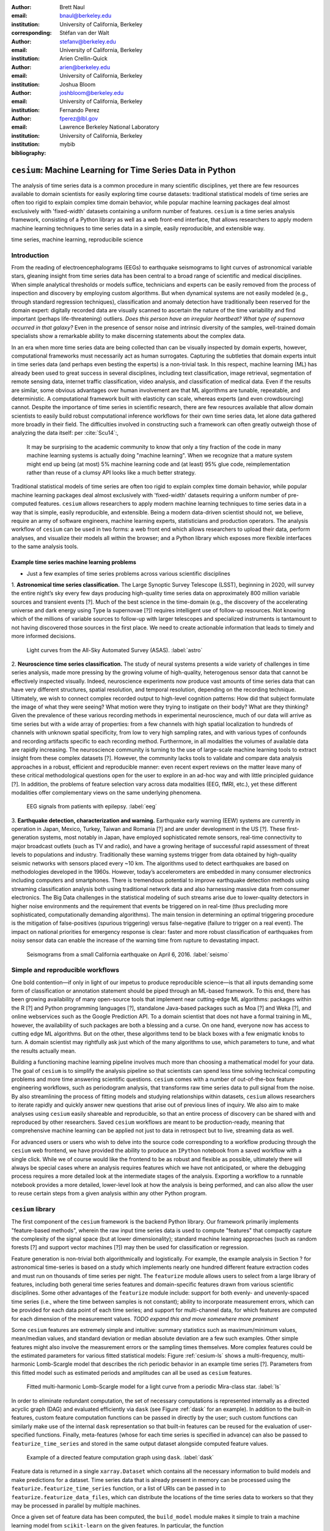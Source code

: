 :author: Brett Naul
:email: bnaul@berkeley.edu
:institution: University of California, Berkeley
:corresponding:

:author: Stéfan van der Walt
:email: stefanv@berkeley.edu
:institution: University of California, Berkeley

:author: Arien Crellin-Quick
:email: arien@berkeley.edu
:institution: University of California, Berkeley

:author: Joshua Bloom
:email: joshbloom@berkeley.edu
:institution: University of California, Berkeley

:author: Fernando Perez
:email: fperez@lbl.gov
:institution: Lawrence Berkeley National Laboratory
:institution: University of California, Berkeley

:bibliography: mybib

-----------------------------------------------------------
``cesium``: Machine Learning for Time Series Data in Python
-----------------------------------------------------------

.. class:: abstract

   The analysis of time series data is a common procedure in many scientific
   disciplines, yet there are few resources available to domain scientists for
   easily exploring time course datasets: traditional statistical models of time
   series are often too rigid to explain complex time domain behavior, while
   popular machine learning packages deal almost exclusively with 'fixed-width'
   datasets containing a uniform number of features. ``cesium`` is a time
   series analysis framework, consisting of a Python library as well as a web
   front-end interface, that allows researchers to apply modern machine
   learning techniques to time series data in a simple, easily
   reproducible, and extensible way.

.. class:: keywords

   time series, machine learning, reproducibile science

Introduction
============
From the reading of electroencephalograms (EEGs) to earthquake seismograms to light
curves of astronomical variable stars, gleaning insight from time series data
has been central to a broad range of scientific and medical disciplines. When
simple analytical thresholds or models suffice, technicians and
experts can be easily removed from the process of inspection and discovery by
employing custom algorithms. But when dynamical systems are not easily modeled
(e.g., through standard regression techniques), classification and anomaly
detection have traditionally been reserved for the domain expert: digitally
recorded data are visually scanned to ascertain the nature of the time
variability and find important (perhaps life-threatening) outliers. *Does this
person have an irregular heartbeat? What type of supernova occurred in that
galaxy?* Even in the presence of sensor noise and intrinsic diversity of the
samples, well-trained domain specialists show a remarkable ability to make
discerning statements about the complex data.

In an era when more time series data are being collected than can be visually
inspected by domain experts, however, computational frameworks must necessarily
act as human surrogates. Capturing the subtleties that domain experts intuit in
time series data (and perhaps even besting the experts) is a non-trivial task.
In this respect, machine learning (ML) has already been used to great success
in several disciplines, including text classification, image retrieval,
segmentation of remote sensing data, internet traffic classification, video
analysis, and classification of medical data. Even if the results are similar,
some obvious advantages over human involvement are that ML algorithms are
tunable, repeatable, and deterministic. A computational framework built with
elasticity can scale, whereas experts (and even crowdsourcing) cannot.
Despite the importance of time series in scientific research, there are few
resources available that allow domain scientists to easily build robust
computational inference workflows for their own time series data, let alone
data gathered more broadly in their field. The difficulties involved in
constructing such a framework can often greatly outweigh those of analyzing the
data itself: per :cite:`Scu14`:,
 
        It may be surprising to the academic community to know that only a tiny
        fraction of the code in many machine learning systems is actually doing
        "machine learning". When we recognize that a mature system might end up
        being (at most) 5% machine learning code and (at least) 95% glue code,
        reimplementation rather than reuse of a clumsy API looks like a much
        better strategy.

Traditional statistical models of time series are often too rigid to explain
complex time domain behavior, while popular machine learning packages deal
almost exclusively with 'fixed-width' datasets requiring a uniform number of
pre-computed features. ``cesium`` allows researchers to apply modern machine
learning techniques to time series data in a way that is simple, easily
reproducible, and extensible. Being a modern data-driven scientist should not,
we believe, require an army of software engineers, machine learning experts,
statisticians and production operators. The analysis workflow of ``cesium``
can be used in two forms: a web front end which allows researchers to upload
their data, perform analyses, and visualize their models all within the
browser; and a Python library which exposes more flexible interfaces to the
same analysis tools.

Example time series machine learning problems
---------------------------------------------
- Just a few examples of time series problems across various scientific disciplines
 
1. **Astronomical time series classification.** The Large Synoptic Survey
Telescope (LSST), beginning in 2020, will survey the entire night’s sky
every few days producing high-quality time series data on approximately 800
million variable sources and transient events [?]. Much of the best
science in the time-domain (e.g., the discovery of the accelerating universe
and dark energy using Type Ia supernovae [?]) requires intelligent use
of follow-up resources. Not knowing which of the millions of variable
sources to follow-up with larger telescopes and specialized instruments is
tantamount to not having discovered those sources in the first place.
We need to create actionable information that leads to timely and
more informed decisions.

.. figure:: cesium-astro

   Light curves from the All-Sky Automated Survey (ASAS). :label:`astro`

2. **Neuroscience time series classification.** The study of
neural systems presents a wide variety of challenges in time series
analysis, made more pressing by the growing volume of high-quality,
heterogenous sensor data that cannot be effectively inspected visually.
Indeed, neuroscience experiments now produce vast amounts of time series
data that can have very different structures, spatial resolution, and
temporal resolution, depending on the recording technique.
Ultimately, we wish to connect complex recorded output to high-level
cognition patterns:
How did that subject formulate the image of what they were seeing? What
motion were they trying to instigate on their body? What are they thinking?
Given the prevalence of these various recording methods in experimental
neuroscience, much of our data will arrive as time series but with a wide
array of properties: from a few channels with high spatial localization to
hundreds of channels with unknown spatial specificity, from low to very high
sampling rates, and with various types of confounds and recording artifacts
specific to each recording method. Furthermore, in all modalities the
volumes of available data are rapidly increasing. The neuroscience community
is turning to the use of
large-scale machine learning tools to extract insight from these complex
datasets [?].
However, the community lacks tools to validate and compare data analysis
approaches in a robust, efficient and reproducible manner: even recent
expert reviews on the matter leave many of these critical methodological
questions open for the user to explore in an ad-hoc way and with little
principled guidance [?]. In addition, the problems of feature selection
vary across data modalities (EEG, fMRI, etc.), yet these different
modalities offer complementary views on the same underlying phenomena.

.. figure:: cesium-eeg

   EEG signals from patients with epilepsy. :label:`eeg`

3. **Earthquake detection, characterization and warning.** Earthquake early
warning (EEW) systems are currently in operation in Japan, Mexico, Turkey,
Taiwan and Romania [?] and are under development in the US [?]. These
first-generation systems, most notably in Japan, have employed sophisticated
remote sensors, real-time connectivity to major broadcast outlets (such as
TV and radio), and have a growing heritage of successful rapid assessment of
threat levels to populations and industry.
Traditionally these warning systems trigger from data obtained by
high-quality seismic networks with sensors placed every \~10 km. The
algorithms used to detect earthquakes are based on methodologies developed
in the 1960s. However, today’s accelerometers are embedded in many consumer
electronics including computers and smartphones. There is tremendous
potential to improve earthquake detection methods using streaming
classification analysis both using traditional network data and also
harnessing massive data from consumer electronics. The Big Data challenges
in the statistical modeling of such streams arise due to lower-quality
detectors in higher noise environments and the requirement that events be
triggered on in real-time (thus precluding more sophisticated,
computationally demanding algorithms). The main tension in determining an
optimal triggering procedure is the mitigation of false-positives (spurious
triggering) versus false-negative (failure to trigger on a real event). The
impact on national priorities for emergency response is clear: faster and
more robust classification of earthquakes from noisy sensor data can enable
the increase of the warning time from rupture to devastating impact.

.. figure:: cesium-seismo

   Seismograms from a small California earthquake on April 6, 2016. :label:`seismo`

Simple and reproducible workflows
=================================
One bold contention—if only in light of our impetus to produce reproducible
science—is that all inputs demanding some form of classification or annotation
statement should be piped through an ML-based framework. To this end, there has
been growing availability of many open-source tools that implement near
cutting-edge ML algorithms: packages within the R [?] and Python programming
languages [?], standalone Java-based packages such as Moa [?] and Weka [?],
and online webservices such as the Google Prediction API. To a domain scientist
that does not have a formal training in ML, however, the availability of such
packages are both a blessing and a curse. On one hand, everyone now has access
to cutting edge ML algorithms. But on the other, these algorithms tend to be
black boxes with a few enigmatic knobs to turn. A domain scientist may
rightfully ask just which of the many algorithms to use, which parameters to
tune, and what the results actually mean.

Building a functioning machine learning pipeline involves much more than
choosing a mathematical model for your data. The goal of ``cesium`` is to
simplify the analysis pipeline so that scientists can spend less time solving
technical computing problems and more time answering scientific questions.
``cesium`` comes with a number of out-of-the-box feature engineering workflows,
such as periodogram analysis, that transforms raw time series data to pull
signal from the noise. By also streamlining the process of fitting models and
studying relationships within datasets, ``cesium`` allows researchers to iterate
rapidly and quickly answer new questions that arise out of previous lines of
inquiry. We also aim to make analyses using ``cesium`` easily shareable and
reproducible, so that an entire process of discovery can be shared with and
reproduced by other researchers. Saved ``cesium`` workflows are meant to be
production-ready, meaning that comprehensive machine learning can be applied
not just to data in retrospect but to live, streaming data as well.

For advanced users or users who wish to delve into the source code corresponding
to a workflow producing through the ``cesium`` web frontend, we have provided
the ability to produce an ``IPython`` notebook from a saved workflow with a
single click. While we of course would like the frontend to be as robust and
flexible as possible, ultimately there will always be special cases where
an analysis requires features which we have not anticipated, or where the
debugging process requires a more detailed look at the intermediate stages of
the analysis. Exporting a workflow to a runnable notebook provides a more
detailed, lower-level look at how the analysis is being performed, and can also
allow the user to reuse certain steps from a given analysis within any other
Python program.

``cesium`` library
==================
The first component of the ``cesium`` framework is the backend Python library.
Our framework primarily implements "feature-based methods", wherein the raw
input time series data is used to compute "features" that compactly capture the
complexity of the signal space (but at lower dimensionality); standard machine
learning approaches (such as random forests [?] and support vector machines
[?]) may then be used for classification or regression.

Feature generation is non-trivial both algorithmically and logistically. For
example, the example analysis in Section ? for astronomical time-series is
based on a study which implements nearly one hundred different feature
extraction codes and must run on thousands of time series per night. The
``featurize`` module allows users to select from a large library of
features, including both general time series features and domain-specific 
features drawn from various scientific disciplines. Some other advantages of
the ``featurize`` module include: support for both evenly- and unevenly-spaced
time series (i.e., where the time between samples is not constant); ability to
incorporate measurement errors, which can be provided for each data point of
each time series; and support for multi-channel data, for which features are
computed for each dimension of the measurement values.
*TODO expand this and move somewhere more prominent*

Some ``cesium`` features are extremely simple and intuitive: summary statistics
such as maximum/minimum values, mean/median values, and standard deviation or median
absolute deviation are a few such examples. Other simple features might also
involve the measurement errors or the sampling times themselves. More
complex features could be the estimated parameters for various fitted
statistical models: Figure :ref:`cesium-ls` shows a multi-frequency,
multi-harmonic Lomb-Scargle model that describes the rich periodic behavior in
an example time series [?]. Parameters from this fitted model such as
estimated periods and amplitudes can all be used as ``cesium`` features.

.. figure:: cesium-ls

   Fitted multi-harmonic Lomb-Scargle model for a light curve from a periodic Mira-class star. :label:`ls`

In order to eliminate redundant computation,
the set of necessary computations is represented internally as a directed
acyclic graph (DAG) and evaluated efficiently via ``dask`` (see Figure
:ref:`dask` for an example).
In addition to the built-in features, custom feature computation functions can
be passed in directly by the user; such custom functions can similarly make use
of the internal ``dask`` representation so that built-in features can be reused
for the evaluation of user-specified functions. Finally, meta-features (whose
for each time series is specified in advance) can also be passed to
``featurize_time_series`` and stored in the same output dataset alongside
computed feature values.

.. figure:: dask

   Example of a directed feature computation graph using ``dask``. :label:`dask`

Feature data is returned in a single ``xarray.Dataset`` which contains all the
necessary information to build models and make predictions for a dataset. Time
series data that is already present in memory can be processed using the
``featurize.featurize_time_series`` function, or a list of URIs can be passed in
to ``featurize.featurize_data_files``, which can distribute the locations of
the time series data to workers so that they may be processed in parallel by
multiple machines.

Once a given set of feature data has been computed, the ``build_model`` module makes it 
simple to train a machine learning model from ``scikit-learn`` on the given
features. In particular, the function
``build_model.build_model_from_featureset`` builds a model of the specified type
from an input set of feature data that can then be used to make classification or
regression predictions. The function can also accepts a ``params_to_optimize``
keyword, which allows for automatic selection of hyperparameters via
cross-validation; for example, for ``model_type=RandomForestClassifier``, a grid
of possible values for the ``sckit-learn`` parameter ``n_estimators`` could be
passed in and the best-performing model (in the cross-validation sense) would be
returned. Overall, the ``build_model`` module serves mostly as an interface
between ``scikit-learn`` models-fitting, which requires rectangular arrays as
input data, and the full set of (possibly multi-dimensional) feature and
meta-feature data; most of the work of model tuning or validation is performed
in the same way as for any machine learning analysis using ``sckit-learn``.

The final step of making predictions is performed using the ``predict`` module.
The main function ``model_predictions`` takes a set of already-computed features
and predicts the corresponding class labels or regression targets.
Alternatively, the ``predict_data_files`` function can be used to make
predictions from raw time series data that is stored on disk; the features that
were used to train the given model will be computed for the new input data and
then used to make predictions. Depending on the quality of the predictions, new
models can easily be trained with more or fewer features without recomputing all the
previous feature values until the analysis is complete. An example analysis
using the ``cesium`` library is given in Section ?.

Web frontend
============

The ``cesium`` frontend provides easy, web-based access to time series
analysis, addressing three common use cases:

1. A scientist needs to perform time series analysis, but is
   **unfamiliar with programming** and library usage.
2. A group of scientists want to **collaboratively explore** different
   methods for time-series analysis.
3. A scientist is unfamiliar with time-series analysis, and wants to
   **learn** how to apply various methods to her data, using **industry best
   practices**.

.. figure:: architecture

   Architetural diagram of ``cesium`` analysis platform *TODO: UPDATE*. :label:`architecture`

The front-end system (together with its deployed backend), offers the
following features:

 - Distributed, parallelized fitting of machine learning models.
 - Isolated [#isolation]_, cloud-based execution of user-uploaded code.
 - Visualization and analysis of results.
 - Tracking of an entire exploratory workflow from start-to-finish for
   reproducibility (in progress).
 - Downloads of Jupyter notebooks to replicate analyses (in progress).

.. [#isolation] Isolation is currently provided by limiting the user
                to non-privileged access inside a Docker container.  This
                does not theoretically guarantee 100% isolation.


Backend to frontend communication
---------------------------------

Traditionally, web frontends communicate with backends via API
requests. For example, to add a new user, the frontend would make an
asynchronous Javascript (AJAX) POST to `/create_user`. The request
returns with a status and some data, which the frontend relays to the
user as appropriate.

These types of calls are designed for short-lived request-answer
sessions: the answer has to come back before the connection times out,
otherwise the frontend is responsible for implementing logic for
recovery. When the backend has to deal with a longer running task,
the frontend typically polls repeatedly to see when it is done.  Other
solutions include long polling or server-side events.

In our situation, tasks execute on the order of several (sometimes
tens of) minutes.  This situation can be handled gracefully using
WebSockets---the caveat being that these can be intimidating to set
up, especially in Python.

We have implemented a simple interface for doing so that we informally
call *message flow*.  It adds WebSocket support to any Python WSGI
WSGI server (Flask, Django[^#channels], Pylons, etc.), and allows scaling up as demand
increases.

A detailed writup of *message flow* can be found on the Cesium blog at
<INSERT URL>.  It allows us to implement trivially modern data flow
models such as `Flux <https://facebook.github.io/flux/>`_, where
information always flows in one direction: from frontend to backend
via API calls, and from backend to frontend via WebSocket
communication.

.. [^channels] At PyCon2016, Andrew Godwin presented a similar
               solution for Django called "channels".  The work
               described here happened before we became aware of
               Andrew's, and generalizes beyond Django to, e.g.,
               Flask, the web framework we use.

Deployment
----------

While deployment detail of the web frontend is beyond the scope of
this paper, it should be noted that it was designed with
scalibility in mind.

An NGINX proxy exposes a pool of websocket and WSGI servers to the
user.  This gives us the flexibility to choose the best implementation
of each.  Communications between WSGI servers and WebSocket servers
happen through a `ZeroMq <http://zeromq.org/>`_ XPUB-XSUB pipeline
(but can be replaced with any other broker, e.g. RabbitMQ
<https://blog.pivotal.io/pivotal/products/rabbitmq-hits-one-million-messages-per-second-on-google-compute-engine>`_).

The overarching design principle is to connect together several, small
component, each performing only one, simple task---the one it was
designed for.

Computational Scalability
-------------------------
In many fields, the volumes of time series data available can be immense.
``cesium`` makes the process of analyzing time series easily parallelizable and
scaleable; scaling an analysis from a single system to a large cluster should
be easy and accessible to non-technical experts.

Both the backend library and web frontend make use of Celery and RabbitMQ for
distributing featurization tasks to multiple workers; this could be used for
anything from automatically utilizing all the available cores of a single machine,
to assigning jobs across a large cluster. Similarly, both parts of the
``cesium`` framework include support for various distributed filesystems, so
that analyses can be performed without copying the entire dataset into a
centralized location.

While the ``cesium`` library is written in pure Python, the overhead of the
featurization tasks is minimal; the majority of the work is done by the feature
code itself. Most of the built-in features are based on high-performance
``numpy`` functions; others are written in pure C with interfaces in Cython.
The use of ``dask`` graphs to eliminate redundant computations also serves to
minimize memory footprint and reduce computation times.

Automated testing and documentation
-----------------------------------
While the backend library and web frontend are developed in separate GitHub
repositories, the connections between the two somewhat complicate the continuous
integration testing setup. Both repositories are integrated with Travis for
automatic testing of all branches and pull requests; in addition, any new pushes
to ``cesium/master`` trigger a set of tests of the frontend using the new
version of the backend library, with any failures being reported but not
causing the ``cesium`` build to fail (the reasoning being that the backend
library API should be the "ground truth", so any updates represent a required
change to the frontend, not a bug per se).

Documentation for the backend API is automatically generated in ReStructured
Text format via ``numpydoc``; the result is combined with the rest of our
documentation and rendered as HTML using ``sphinx``. Code examples (without
output) are stored in the repository in Markdown format as opposed to Jupyter
notebooks since this format is better suited to version control. During the
doc-build process, the Markdown is converted to notebook format using
``notedown``, then executed using ``nbconvert`` and converted back to Markdown
(with outputs included), to be finally rendered by ``sphinx``. Both the HTML and
notebook versions are available for every example workflow.

Example EEG dataset analysis
============================
In this example we'll compare
various techniques for epilepsy detection using a classic EEG time series dataset from
Andrzejak et al. [?].
The raw data are separated into five classes: Z, O, N, F, and S; we will consider a
three-class classification problem of distinguishing normal (Z, O), interictal (N, F), and
ictal (S) signals. We'll show how to perform the exact same analysis using both
the backend Python library and the web frontend.
#Here we present an example analysis of a light curve dataset from astronomy
#performed using both the Python library and the equivalent frontend workflow. 
#The problem involves classifying light curves (i.e., time series consisting
#of times, star brightness values (in magnitudes), and measurement errors) based
#on the type of star from which they were collected. We follow the approach
#of [?] using the same 810 training examples but with a reduced set of features
#for simplicity.

Python library
--------------
*TODO: formatting; shorten*

First, we'll load the data and inspect a representative time series from each class:

.. code-block:: python

        from cesium import datasets
        
        eeg = datasets.fetch_andrzejak()
        
        # Group together classes (Z, O), (N, F), (S) as normal, interictal, ictal
        eeg["classes"] = eeg["classes"].astype('U16') #  allocate memory for longer class names
        eeg["classes"][np.logical_or(eeg["classes"]=="Z", eeg["classes"]=="O")] = "Normal"
        eeg["classes"][np.logical_or(eeg["classes"]=="N", eeg["classes"]=="F")] = "Interictal"
        eeg["classes"][eeg["classes"]=="S"] = "Ictal"


Once the data is loaded, we can generate features for each time series using the
``cesium.featurize``
module. The ``featurize`` module includes many built-in choices of features which can be applied
for any type of time series data; here we've chosen a few generic features that do not have
any special biological significance.

If Celery is running, the time series will automatically be split among the available workers
and featurized in parallel; setting ``use_celery=False`` will cause the time series to be
featurized serially.

.. code-block:: python
        
        from cesium import featurize
        features_to_use = ['amplitude',
                           'percent_beyond_1_std',
                           'maximum',
                           'max_slope',
                           'median',
                           'median_absolute_deviation',
                           'percent_close_to_median',
                           'minimum',
                           'skew',
                           'std',
                           'weighted_average']
        fset_cesium = featurize.featurize_time_series(times=eeg["times"],
                                                      values=eeg["measurements"],
                                                      errors=None,
                                                      features_to_use=features_to_use,
                                                      targets=eeg["classes"], use_celery=True)
        print(fset_cesium)

.. code-block:: python

        <xarray.Dataset>
        Dimensions:                    (channel: 1, name: 500)
        Coordinates:
          * channel                    (channel) int64 0
          * name                       (name) int64 0 1 2 3 4 5 6 7 8 9 10 11 12 13 ...
            target                     (name) object 'Normal' 'Normal' 'Normal' ...
        Data variables:
            minimum                    (name, channel) float64 -146.0 -254.0 -146.0 ...
            amplitude                  (name, channel) float64 143.5 211.5 165.0 ...
            median_absolute_deviation  (name, channel) float64 28.0 32.0 31.0 31.0 ...
            percent_beyond_1_std       (name, channel) float64 0.1626 0.1455 0.1523 ...
            maximum                    (name, channel) float64 141.0 169.0 184.0 ...
            median                     (name, channel) float64 -4.0 -51.0 13.0 -4.0 ...
            percent_close_to_median    (name, channel) float64 0.505 0.6405 0.516 ...
            max_slope                  (name, channel) float64 1.111e+04 2.065e+04 ...
            skew                       (name, channel) float64 0.0328 -0.09271 ...
            weighted_average           (name, channel) float64 -4.132 -52.44 12.71 ...
            std                        (name, channel) float64 40.41 48.81 47.14 ...


The output of
``featurize_time_series``
is an ``xarray.Dataset`` which contains all the feature information needed to train a machine
learning model: feature values are stored as data variables, and the time series index/class
label are stored as coordinates (a ``channel`` coordinate will also be used later for
multi-channel data).

Custom feature functions not built into ``cesium`` may be passed in using the
``custom_functions`` keyword, either as a dictionary ``{feature_name: function}``, or as a
``dask`` graph. Functions should take
three arrays ``times, measurements, errors`` as inputs; details can be found in the
``cesium.featurize``
documentation.
Here we'll compute five standard features for EEG analysis provided by Guo et al. [?]:

.. code-block:: python
                
        import numpy as np
        import scipy.stats
        
        def mean_signal(t, m, e):
            return np.mean(m)
        
        def std_signal(t, m, e):
            return np.std(m)
        
        def mean_square_signal(t, m, e):
            return np.mean(m ** 2)
        
        def abs_diffs_signal(t, m, e):
            return np.sum(np.abs(np.diff(m)))
        
        def skew_signal(t, m, e):
            return scipy.stats.skew(m)

Now we'll pass the desired feature functions as a dictionary via the ``custom_functions``
keyword argument.

.. code-block:: python
        
        guo_features = {
            'mean': mean_signal,
            'std': std_signal,
            'mean2': mean_square_signal,
            'abs_diffs': abs_diffs_signal,
            'skew': skew_signal
        }
        
        fset_guo = featurize.featurize_time_series(times=eeg["times"], values=eeg["measurements"],
                                                   errors=None, targets=eeg["classes"], 
                                                   features_to_use=list(guo_features.keys()),
                                                   custom_functions=guo_features,
                                                   use_celery=True)
        print(fset_guo)

.. code-block:: python

        <xarray.Dataset>
        Dimensions:    (channel: 1, name: 500)
        Coordinates:
          * channel    (channel) int64 0
          * name       (name) int64 0 1 2 3 4 5 6 7 8 9 10 11 12 13 14 15 16 17 18 ...
            target     (name) object 'Normal' 'Normal' 'Normal' 'Normal' 'Normal' ...
        Data variables:
            abs_diffs  (name, channel) float64 4.695e+04 6.112e+04 5.127e+04 ...
            mean       (name, channel) float64 -4.132 -52.44 12.71 -3.992 -18.0 ...
            mean2      (name, channel) float64 1.65e+03 5.133e+03 2.384e+03 ...
            skew       (name, channel) float64 0.0328 -0.09271 -0.0041 0.06368 ...
            std        (name, channel) float64 40.41 48.81 47.14 47.07 44.91 45.02 ...

The EEG time series considered here consist of univariate signal measurements along a
uniform time grid. But
``featurize_time_series``
also accepts multi-channel data; to demonstrate this, we will decompose each signal into
five frequency bands using a discrete wavelet transform as suggested by Subasi
[?], and then
featurize each band separately using the five functions from above.

.. code-block:: python

        import pywt
        
        n_channels = 5
        eeg["dwts"] = [pywt.wavedec(m, pywt.Wavelet('db1'), level=n_channels-1)
                       for m in eeg["measurements"]]
        fset_dwt = featurize.featurize_time_series(times=None, values=eeg["dwts"], errors=None,
                                                   features_to_use=list(guo_features.keys()),
                                                   targets=eeg["classes"],
                                                   custom_functions=guo_features)
        print(fset_dwt)
        
.. code-block:: python

        <xarray.Dataset>
        Dimensions:    (channel: 5, name: 500)
        Coordinates:
          * channel    (channel) int64 0 1 2 3 4
          * name       (name) int64 0 1 2 3 4 5 6 7 8 9 10 11 12 13 14 15 16 17 18 ...
            target     (name) object 'Normal' 'Normal' 'Normal' 'Normal' 'Normal' ...
        Data variables:
            abs_diffs  (name, channel) float64 2.513e+04 1.806e+04 3.241e+04 ...
            skew       (name, channel) float64 -0.0433 0.06578 0.2999 0.1239 0.1179 ...
            mean2      (name, channel) float64 1.294e+04 5.362e+03 2.321e+03 664.4 ...
            mean       (name, channel) float64 -17.08 -6.067 -0.9793 0.1546 0.03555 ...
            std        (name, channel) float64 112.5 72.97 48.17 25.77 10.15 119.8 ...


The output featureset has the same form as before, except now the ``channel`` coordinate is
used to index the features by the corresponding frequency band. The functions in
``cesium.build_model``
and ``cesium.predict``
all accept featuresets from single- or multi-channel data, so no additional steps are
required to train models or make predictions for multichannel featuresets using the
``cesium`` library.

Model building in ``cesium`` is handled by the
``build_model_from_featureset``
function in the ``cesium.build_model`` submodule. The featureset output by
``featurize_time_series``
contains both the feature and target information needed to train a
model; ``build_model_from_featureset`` is simply a wrapper that calls the ``fit`` method of a
given ``scikit-learn`` model with the appropriate inputs. In the case of multichannel
features, it also handles reshaping the featureset into a (rectangular) form that is
compatible with ``scikit-learn``.

For this example, we'll test a random forest classifier for the built-in ``cesium`` features,
and a 3-nearest neighbors classifier for the others, as suggested by Guo et al. [?].

.. code-block:: python
        
        from cesium.build_model import build_model_from_featureset
        from sklearn.ensemble import RandomForestClassifier
        from sklearn.neighbors import KNeighborsClassifier
        from sklearn.cross_validation import train_test_split
        
        train, test = train_test_split(np.arange(len(eeg["classes"])), random_state=0)
        
        rfc_param_grid = {'n_estimators': [8, 16, 32, 64, 128, 256, 512, 1024]}
        model_cesium = build_model_from_featureset(fset_cesium.isel(name=train),
                                                  RandomForestClassifier(max_features='auto',
                                                                         random_state=0),
                                                  params_to_optimize=rfc_param_grid)
        knn_param_grid = {'n_neighbors': [1, 2, 3, 4]}
        model_guo = build_model_from_featureset(fset_guo.isel(name=train),
                                                KNeighborsClassifier(),
                                                params_to_optimize=knn_param_grid)
        model_dwt = build_model_from_featureset(fset_dwt.isel(name=train),
                                                KNeighborsClassifier(),
                                                params_to_optimize=knn_param_grid)

Making predictions for new time series based on these models follows the same pattern:
first the time series are featurized using
``featurize_timeseries``
and then predictions are made based on these features using
``predict.model_predictions``,

.. code-block:: python
        
        from sklearn.metrics import accuracy_score
        from cesium.predict import model_predictions
        
        preds_cesium = model_predictions(fset_cesium, model_cesium, return_probs=False)
        preds_guo = model_predictions(fset_guo, model_guo, return_probs=False)
        preds_dwt = model_predictions(fset_dwt, model_dwt, return_probs=False)
        
        print("Built-in cesium features: training accuracy={:.2%}, test accuracy={:.2%}".format(
                  accuracy_score(preds_cesium[train], eeg["classes"][train]),
                  accuracy_score(preds_cesium[test], eeg["classes"][test])))
        print("Guo et al. features: training accuracy={:.2%}, test accuracy={:.2%}".format(
                  accuracy_score(preds_guo[train], eeg["classes"][train]),
                  accuracy_score(preds_guo[test], eeg["classes"][test])))
        print("Wavelet transform features: training accuracy={:.2%}, test accuracy={:.2%}".format(
                  accuracy_score(preds_dwt[train], eeg["classes"][train]),
                  accuracy_score(preds_dwt[test], eeg["classes"][test])))

.. code-block:: python

        Built-in cesium features: training accuracy=100.00%, test accuracy=83.20%
        Guo et al. features: training accuracy=90.93%, test accuracy=84.80%
        Wavelet transform features: training accuracy=100.00%, test accuracy=95.20%

The workflow presented here is intentionally simplistic and omits many important steps
such as feature selection, model parameter selection, etc., which may all be
incorporated just as they would for any other ``scikit-learn`` analysis.
But with essentially three function calls (``featurize_time_series``,
``build_model_from_featureset``, and ``model_predictions``), we are able to build a
model from a set of time series and make predictions on new, unlabeled data. In
upcoming posts we'll introduce the web frontend for ``cesium`` and describe how
the same analysis can be performed in a browser with no setup or coding required.

#Here we load the data from the built-in library of example datasets, specify the
#features to use, and compute the feature values. We also include a (trivial)
#custom feature ``variance`` which is the square of another feature ``std``.
#
#.. code-block:: python
#
#        from cesium import featurize
#        from cesium.datasets import asas_training
#
#        data = asas_training.fetch_asas_training()
#        # Choose a small subset of useful light curve features
#        features = ['flux_percentile_ratio_mid20',
#                    'fold2P_slope_10percentile',
#                    'fold2P_slope_90percentile',
#                    'freq1_amplitude1', 'freq1_amplitude2',
#                    'freq1_freq', 'gskew',
#                    'median_absolute_deviation',
#                    'percent_difference_flux_percentile',
#                    'scatter_res_raw', 'skew', 'std',
#                    'stetson_j', 'var']
#        fset = featurize.featurize_time_series(
#                   data['times'], data['measurements'],
#                   data['errors'], features_to_use=features,
#                   targets=data['classes'].values,
#                   labels=data['classes'].index,
#                   use_celery=True,
#                   custom_functions={'variance':
#                                     (np.square, 'std')})
#
#Next, we'll split the data into train and test subsets and train a random forest
#classifier from the set of features computed above.
#
#.. code-block:: python
#
#        from sklearn.cross_validation import train_test_split
#        from cesium import build_model
#
#        # TODO clean up
#        # Choose a subset of classes
#        class_list = ['Mira', 'Classical_Cepheid', 'RR_Lyrae_FM']
#        labels = data['classes'].iloc[[x in class_list for x in
#                                      data['classes']]].index.values
#        fset = fset.sel(name=labels)
#
#        # Select train/test indices
#        train, test = train_test_split(labels, train_size=0.8,
#                                       stratify=fset.target)
#        model = build_model.build_model_from_featureset(
#                    fset.sel(name=train),
#                    model_type='RandomForestClassifier',
#                    model_options={'n_estimators': 100})
#
#We may also choose the hyperparameter ``n_estimators`` from a grid via
#cross-valdiation:
#
#.. code-block:: python
#
#        model = build_model.build_model_from_featureset(
#                    fset.sel(name=train),
#                    model_type='RandomForestClassifier',
#                    params_to_optimize={'n_estimators':
#                                        [10, 100, 1000]})
#
#Finally, we'll check our prediction accuracy on the test data:
#
#.. code-block:: python
#
#        from cesium import predict
#
#        Y_test = predict.model_predictions(fset.sel(name=test),
#                                           model,
#                                           return_probs=False)
#        print((Y_test.values ==
#               fset.sel(name=test).target.values).mean())
#
#        >> 0.924528301887

Web frontend
------------
*TODO Add web clickthrough.*

*How much will the front end be changing? Just the styling or will the actual
flow be different? Could go ahead and write it up before we finish the new
version, or wait til after...*

.. figure:: web1

   "Projects" tab :label:`web1`

.. figure:: web2

   "Data" tab :label:`web2`

.. figure:: web3

   "Featurize" tab :label:`web3`

.. figure:: web4

   "Build Model" tab :label:`web4`

.. figure:: web5

   "Predict" tab :label:`web5`


Conclusion
==========
